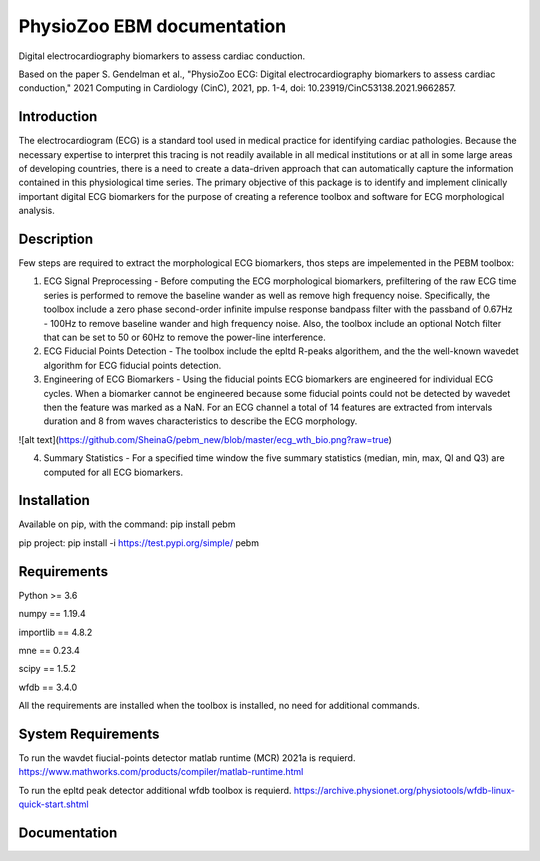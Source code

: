 PhysioZoo EBM documentation
===========================

Digital electrocardiography biomarkers to assess cardiac conduction.

Based on the paper 
S. Gendelman et al., "PhysioZoo ECG: Digital electrocardiography biomarkers to assess cardiac conduction," 2021 Computing in Cardiology (CinC), 2021, pp. 1-4, doi: 10.23919/CinC53138.2021.9662857.

Introduction
----------------------

The electrocardiogram (ECG) is a standard tool used in medical practice for identifying cardiac pathologies. Because the necessary expertise to interpret this tracing is not readily available in all medical institutions or at all in some large areas of developing countries, there is a need to create a data-driven approach that can automatically capture the information contained in this physiological time series. The primary objective of this package is to identify and implement clinically important digital ECG biomarkers for the purpose of creating a reference toolbox and software for ECG morphological analysis.

Description
----------------------

Few steps are required to extract the morphological ECG biomarkers, thos steps are impelemented in the PEBM toolbox:

1. ECG Signal Preprocessing - Before computing the ECG morphological biomarkers, prefiltering of the raw ECG time series is performed to remove the baseline wander as well as remove high frequency noise. Specifically, the toolbox include a zero phase second-order infinite impulse response bandpass filter with the passband of 0.67Hz - 100Hz to remove baseline wander and high frequency noise. Also, the toolbox include an optional Notch filter that can be set to 50 or 60Hz to remove the power-line interference.

2. ECG Fiducial Points Detection - The toolbox include the epltd R-peaks algorithem, and the the well-known wavedet algorithm for ECG fiducial points  detection. 

3. Engineering of ECG Biomarkers - Using the fiducial points ECG biomarkers are engineered for individual ECG cycles. When a biomarker cannot be engineered because some fiducial points could not be detected by wavedet then the feature was marked as a NaN. For an ECG channel a total of 14 features are extracted from intervals duration and 8 from waves characteristics to describe the ECG morphology.

![alt text](https://github.com/SheinaG/pebm_new/blob/master/ecg_wth_bio.png?raw=true)

4. Summary Statistics - For a specified time window the five summary statistics (median, min, max, Ql and Q3) are computed for all ECG biomarkers.

Installation
-----------------------

Available on pip, with the command: 
pip install pebm

pip project: pip install -i https://test.pypi.org/simple/ pebm

Requirements
-----------------------

Python >= 3.6

numpy == 1.19.4

importlib == 4.8.2

mne == 0.23.4

scipy == 1.5.2

wfdb == 3.4.0

All the requirements are installed when the toolbox is installed, no need for additional commands.

System Requirements
------------------------

To run the wavdet fiucial-points detector matlab runtime (MCR) 2021a is requierd. https://www.mathworks.com/products/compiler/matlab-runtime.html

To run the epltd peak detector additional wfdb toolbox is requierd. https://archive.physionet.org/physiotools/wfdb-linux-quick-start.shtml

Documentation
------------------------


